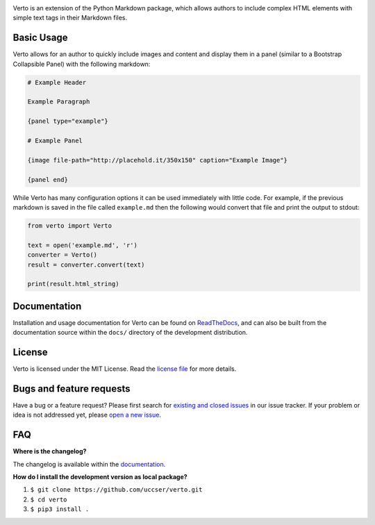 |Verto Image|

|Build Status|

Verto is an extension of the Python Markdown package, which allows
authors to include complex HTML elements with simple text tags in their
Markdown files.

Basic Usage
-----------

Verto allows for an author to quickly include images and content and display
them in a panel (similar to a Bootstrap Collapsible Panel) with the following
markdown:

.. code-block::

  # Example Header

  Example Paragraph

  {panel type="example"}

  # Example Panel

  {image file-path="http://placehold.it/350x150" caption="Example Image"}

  {panel end}

While Verto has many configuration options it can be used immediately
with little code. For example, if the previous markdown is saved in the file
called ``example.md`` then the following would convert that file and print the
output to stdout:

.. code-block:: python

  from verto import Verto

  text = open('example.md', 'r')
  converter = Verto()
  result = converter.convert(text)

  print(result.html_string)

Documentation
-------------

Installation and usage documentation for Verto can be found on
`ReadTheDocs`_, and can also be built from the documentation source
within the ``docs/`` directory of the development distribution.

License
-------

Verto is licensed under the MIT License. Read the `license file`_ for
more details.

Bugs and feature requests
-------------------------

Have a bug or a feature request? Please first search for `existing and
closed issues`_ in our issue tracker. If your problem or idea is not
addressed yet, please `open a new issue`_.

FAQ
---

**Where is the changelog?**

The changelog is available within the `documentation`_.

**How do I install the development version as local package?**

1. ``$ git clone https://github.com/uccser/verto.git``
2. ``$ cd verto``
3. ``$ pip3 install .``

.. _ReadTheDocs: http://verto.readthedocs.io/en/latest/
.. _documentation: http://verto.readthedocs.io/en/latest/changelog.html
.. _license file: LICENSE.md
.. _existing and closed issues: https://github.com/uccser/verto/issues
.. _open a new issue: https://github.com/uccser/verto/issues/new

.. |Build Status| image:: https://travis-ci.org/uccser/verto.svg?branch=master
   :target: https://travis-ci.org/uccser/verto

.. |Verto Image| image:: https://raw.githubusercontent.com/uccser/verto/master/verto/images/verto-logo.png
  :target: https://github.com/uccser/verto
  :alt: Verto GitHub
